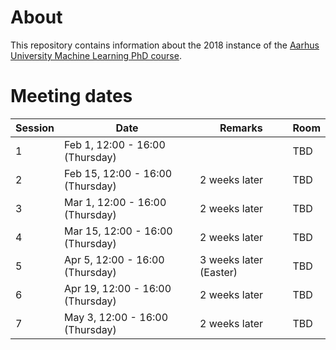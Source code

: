 
* About

This repository contains information about the 2018 instance of the
[[http://phd.au.dk/gradschools/scienceandtechnology/courses/scientific-courses/kurser-2018/engineering/machine-learning-spring-2018/][Aarhus University Machine Learning PhD course]].

* Meeting dates

| Session | Date                             | Remarks                | Room |
|---------+----------------------------------+------------------------+------|
|       1 | Feb 1, 12:00 - 16:00 (Thursday)  |                        | TBD  |
|       2 | Feb 15, 12:00 - 16:00 (Thursday) | 2 weeks later          | TBD  |
|       3 | Mar 1, 12:00 - 16:00 (Thursday)  | 2 weeks later          | TBD  |
|       4 | Mar 15, 12:00 - 16:00 (Thursday) | 2 weeks later          | TBD  |
|       5 | Apr 5, 12:00 - 16:00 (Thursday)  | 3 weeks later (Easter) | TBD  |
|       6 | Apr 19, 12:00 - 16:00 (Thursday) | 2 weeks later          | TBD  |
|       7 | May 3, 12:00 - 16:00 (Thursday)  | 2 weeks later          | TBD  |

